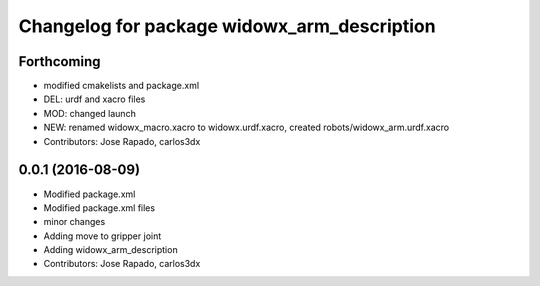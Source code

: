 ^^^^^^^^^^^^^^^^^^^^^^^^^^^^^^^^^^^^^^^^^^^^
Changelog for package widowx_arm_description
^^^^^^^^^^^^^^^^^^^^^^^^^^^^^^^^^^^^^^^^^^^^

Forthcoming
-----------
* modified cmakelists and package.xml
* DEL: urdf and xacro files
* MOD: changed launch
* NEW: renamed widowx_macro.xacro to widowx.urdf.xacro, created robots/widowx_arm.urdf.xacro
* Contributors: Jose Rapado, carlos3dx

0.0.1 (2016-08-09)
------------------
* Modified package.xml
* Modified package.xml files
* minor changes
* Adding move to gripper joint
* Adding widowx_arm_description
* Contributors: Jose Rapado, carlos3dx

